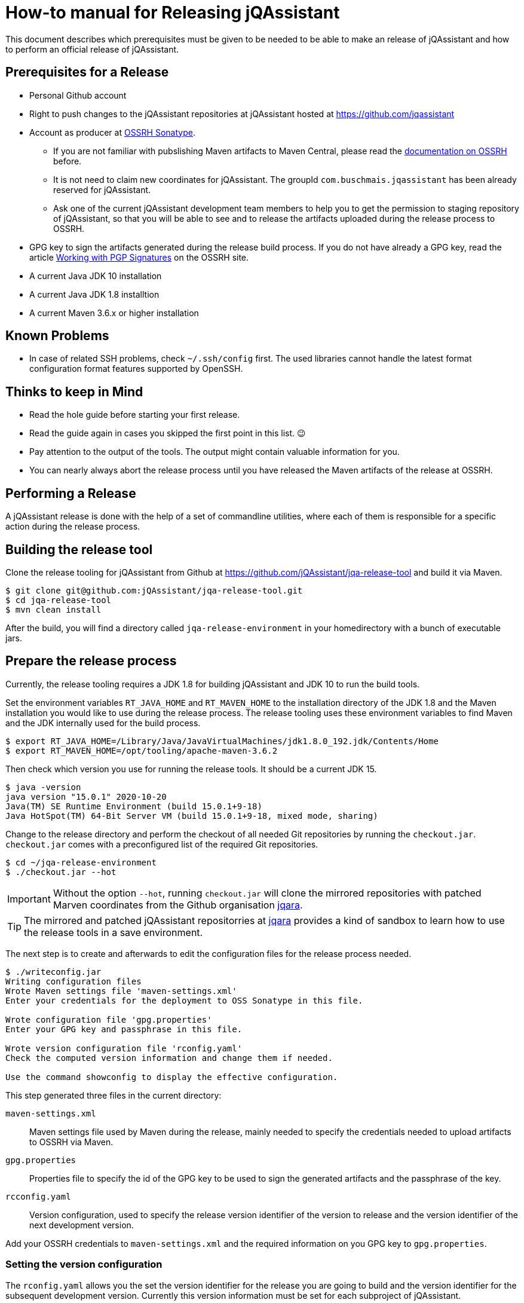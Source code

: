 = How-to manual for Releasing jQAssistant

This document describes which prerequisites must be given to be needed to
be able to make an release of jQAssistant and how to perform an official
release of jQAssistant.

== Prerequisites for a Release

* Personal Github account
* Right to push changes to the jQAssistant repositories at jQAssistant
  hosted at https://github.com/jqassistant
* Account as producer at https://central.sonatype.org/[OSSRH Sonatype^].
  - If you are not familiar with pubslishing Maven artifacts to Maven Central,
  please read the https://central.sonatype.org/pages/producers.html[documentation on OSSRH^]
  before.
  - It is not need to claim new coordinates for jQAssistant. The groupId
    `com.buschmais.jqassistant` has been already reserved for jQAssistant.
  - Ask one of the current jQAssistant development team members to help
    you to get the permission to staging repository of jQAssistant, so that
    you will be able to see and to release the artifacts uploaded during
    the release process to OSSRH.
* GPG key to sign the artifacts generated during the release build process.
  If you do not have already a GPG key, read the article
  https://central.sonatype.org/pages/working-with-pgp-signatures.html[Working with PGP Signatures^]
  on the OSSRH site.
* A current Java JDK 10 installation
* A current Java JDK 1.8 installtion
* A current Maven 3.6.x or higher installation

== Known Problems

* In case of related SSH problems, check `~/.ssh/config` first. The used libraries
  cannot handle the latest format configuration format features supported
  by OpenSSH.

== Thinks to keep in Mind

* Read the hole guide before starting your first release.
* Read the guide again in cases you skipped the first point in this list. 😉
* Pay attention to the output of the tools. The output might contain valuable
  information for you.
* You can nearly always abort the release process until you have released
  the Maven artifacts of the release at OSSRH.

== Performing a Release

A jQAssistant release is done with the help of a set of commandline utilities,
where each of them is responsible for a specific action during the release
process.

== Building the release tool

Clone the release tooling for jQAssistant from Github at https://github.com/jQAssistant/jqa-release-tool
and build it via Maven.

----
$ git clone git@github.com:jQAssistant/jqa-release-tool.git
$ cd jqa-release-tool
$ mvn clean install
----

After the build, you will find a directory called `jqa-release-environment` in your homedirectory
with a bunch of executable jars.

== Prepare the release process

Currently, the release tooling requires a JDK 1.8 for building jQAssistant
and JDK 10 to run the build tools.

Set the environment variables `RT_JAVA_HOME` and `RT_MAVEN_HOME` to the
installation directory of the JDK 1.8 and the Maven installation you would like
to use during the release process. The release tooling uses these environment
variables to find Maven and the JDK internally used for the build process.

----
$ export RT_JAVA_HOME=/Library/Java/JavaVirtualMachines/jdk1.8.0_192.jdk/Contents/Home
$ export RT_MAVEN_HOME=/opt/tooling/apache-maven-3.6.2
----

Then check which version you use for running the release tools. It should be
a current JDK 15.

----
$ java -version
java version "15.0.1" 2020-10-20
Java(TM) SE Runtime Environment (build 15.0.1+9-18)
Java HotSpot(TM) 64-Bit Server VM (build 15.0.1+9-18, mixed mode, sharing)
----

Change to the release directory and perform the checkout of all needed Git repositories
by running the `checkout.jar`. `checkout.jar` comes with a preconfigured list
of the required Git repositories.

----
$ cd ~/jqa-release-environment
$ ./checkout.jar --hot
----

[IMPORTANT]
Without the option `--hot`, running `checkout.jar` will clone the mirrored
repositories with patched Marven coordinates from the Github organisation
https://github.com/jqara/[jqara^].

[TIP]
The mirrored and patched jQAssistant repositorries at
https://github.com/jqara/[jqara^] provides a kind of sandbox to learn
how to use the release tools in a save environment.

The next step is to create and afterwards to edit the configuration files for the
release process needed.

----
$ ./writeconfig.jar
Writing configuration files
Wrote Maven settings file 'maven-settings.xml'
Enter your credentials for the deployment to OSS Sonatype in this file.

Wrote configuration file 'gpg.properties'
Enter your GPG key and passphrase in this file.

Wrote version configuration file 'rconfig.yaml'
Check the computed version information and change them if needed.

Use the command showconfig to display the effective configuration.
----

This step generated three files in the current directory:

`maven-settings.xml` :: Maven settings file used by Maven during the release,
mainly needed to specify the credentials needed to upload artifacts
to OSSRH via Maven.
`gpg.properties` :: Properties file to specify the id of the GPG key to be used
to sign the generated artifacts and the passphrase of the key.
`rcconfig.yaml` :: Version configuration, used to specify the release version
identifier of the version to release and the version identifier of the next
development version.

Add  your OSSRH credentials to `maven-settings.xml` and the required information
on you GPG key to `gpg.properties`.

=== Setting the version configuration

The `rconfig.yaml` allows you the set the version identifier for the release
you are going to build and the version identifier for the subsequent
development version. Currently this version information must be set for
each subproject of jQAssistant.

Open `rconfig.yaml` and set the field `nextVersion` to the version identifier
for the next development version and the field `releaseVersion` to the version
identifier of the release to build.

You can validate your configuration by running `showconfig.jar`. It shows
you the current version identifier of each project, the version identifier
of the upcomming release and the version identifier of the subsequent
development version. You can run `showconfig.jar` at any time to check the
configuration. To display the actual version given in the POM of each
subproject, run the command `showversions.jar`.

=== Perform the release

Start with the command `simplebuild.jar`. It starts a normal Maven build
for each subproject and allows you to check if you can build the project at
all. As of June 2020, a simple build does not execute any tests, nor it
runs the selfanalysis done by jQAssistant.

----
$ ./simplebuild.jar
----

After an successful build, you can run `clean.jar`. It removes all
build artifacts by performing a call to `mvn clean` for each subproject.

After cleaning the build, changing the version of each project to the
release version identifier is the next step. It can be done by
running `updatetorelease.jar`. Calling `showversions.jar` can be used
to check the result of the update.

----
$ ./updatetorelease.jar
$ ./showversions.jar
----

The next step is to commit the changes made to each subproject and to set
the tag for the release. The changes made will not be pushed to the upstream
repository right now. This will be done at the end, after the successful
release of all build artifacts of jQAssistant via OSSRH Sonatype. Not
pushing the changes immediately allows to discard them if any problem
occurs during the release of jQAssistant at OSSRH Sonatype.

First the commit message for committing the changes must be provided
in a text file, which will be used as argument to `commitchanges.jar`.
The tag for the release will be set by `tagrelease.jar`.

----
$ echo "Release <version identifier>" > /tmp/release.txt
$ ./commitchanges --message=/tmp/release.txt
$ ./tagrelease.jar
----

The actual release build will be done my running the `releasebuild.jar`
command.

----
$ ./releasebuild.jar
----

During the build of the release all artifacts belonging to a jQA release
will be build, signed with the provided GPG key and uploaded to OSSRH
Sonatype.

=== Validating the correct usage of internal Dependecies

The release tooling offers also the `jqausages.jar` command. It lists
the internal jQAssistant dependencies for ech subproject. This is quite
usefull if you would like to check if the update of the version information
done by `updatetorelease.jar` and `updatetonextdevversion.jar` didn't
miss any internal jQAssistant dependency.

While `updatetorelease.jar` and `updatetonextdevversion.jar` use the POM file
of each project in the corresponding local Git repositories,
`jqausages.jar` also takes information from the build artifacts in
the local Maven repository. Hence you must run a complete build via
`simplebuild.jar` or `releasebuild.jar`, before you can use this command.

----
$ ./jqausages.jar
----

=== Validating the uploaded Artifacts at Sonatype

All build artifacts have been uploaded to the staging repository of
jQAssistant at OSSRH Sonatype. The next step is to close the staging
repository and to start the validation of all uploaded artifacts.

If the validation fails, the staging repository must be dropped and
all changes done locally to the Git checkouts of the subprojects must be
discarded. The best way to do that is by running the command `erase.jar`.

In the other case, go back to your local machine without releasing the
staged artifacts at the moment.

=== Setting the next Development Version

The next step is to move the version of each artifact to the next
development version `updatetonextdevversion.jar`
and to check the result of this step via `showversion.jar`.

----
$ ./updatetonextdevversion.jar
$ ./showversions.jar
----

Again a commit message mus be provided, before the changes can be make
permanent via `commitchanges.jar`.

----
$ echo "Going bach to development" > /tmp/development.txt
$ ./commitchanges.jar --message=/tmp/development.txt
----

=== Pushing the Changes and Releasing the build Version

The last step is to push the changes to the upstream repositories
and to release the build version via OSSRH Sonatype. The later
should be only done if pushing the changes was successful.

Doing this in this order is the only way to ensure that Git history
of each subproject reflects the result of the release.

----
$ ./pushchanges.jar
----

=== Cleaning up

After a each release, the release build directory should be deleted,
as the configuration files created and used during the whole process
contains sensitive credentials.

----
$ cd $HOME
$ rm -r -f jqa-release-environment
----

=== Futher Reading

* link:./tooling.adoc[Release Tooling Overview]
